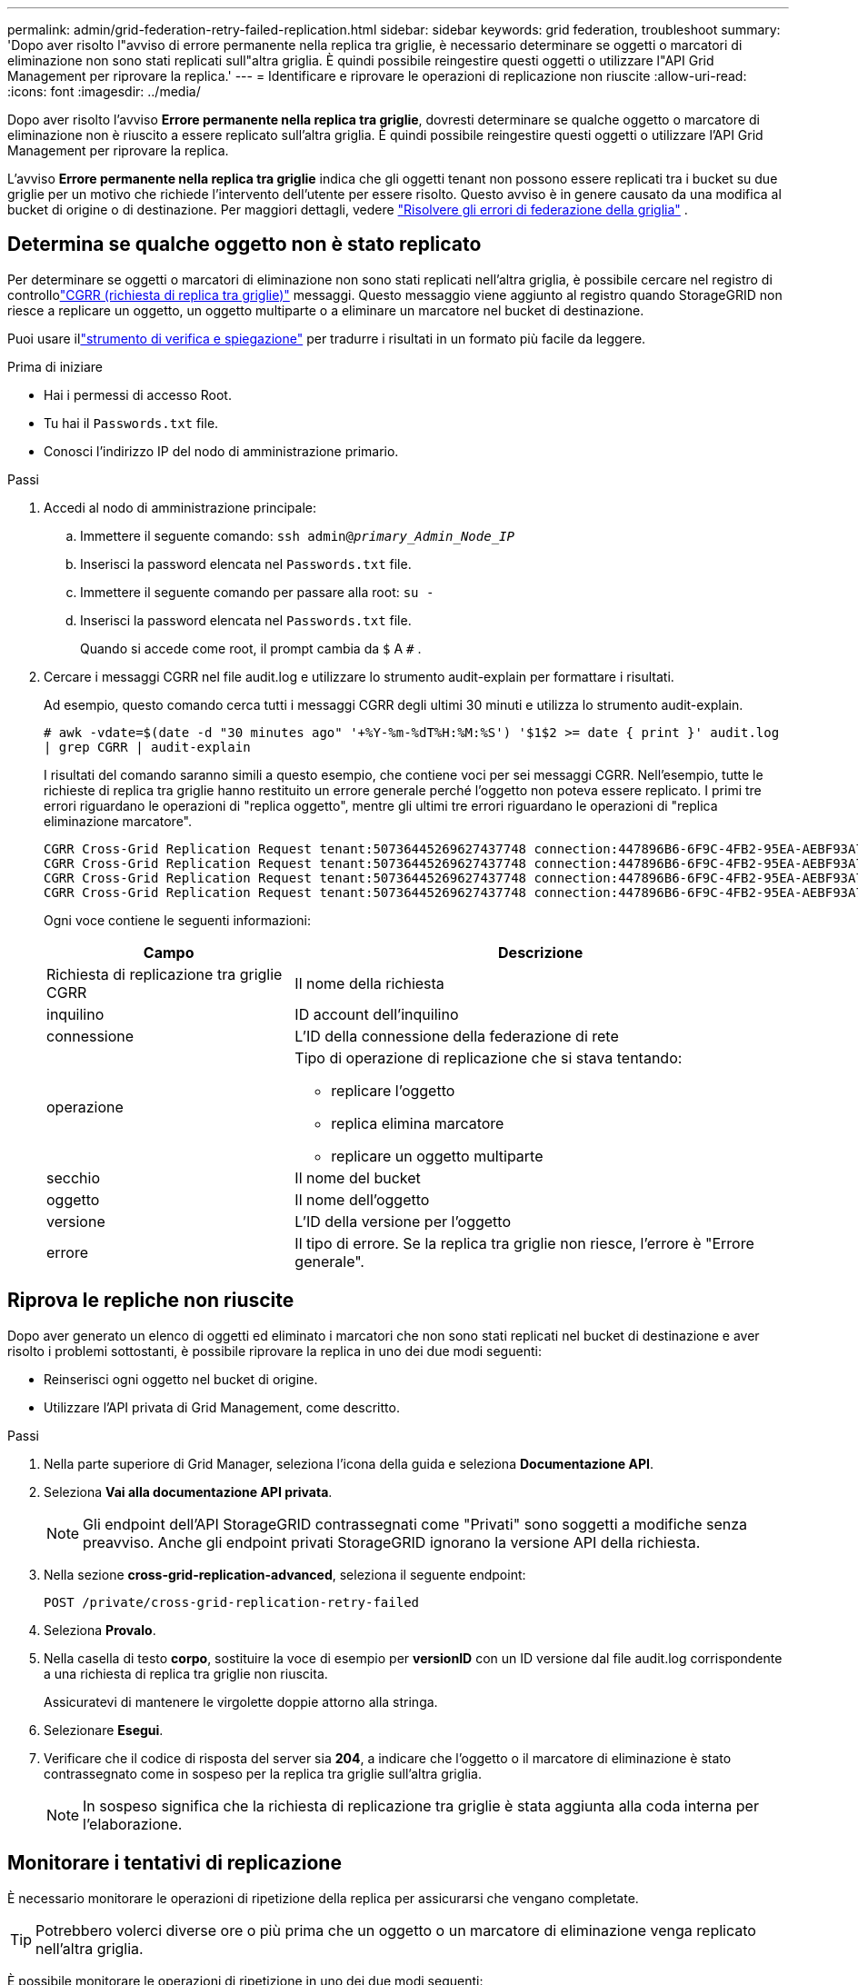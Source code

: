 ---
permalink: admin/grid-federation-retry-failed-replication.html 
sidebar: sidebar 
keywords: grid federation, troubleshoot 
summary: 'Dopo aver risolto l"avviso di errore permanente nella replica tra griglie, è necessario determinare se oggetti o marcatori di eliminazione non sono stati replicati sull"altra griglia.  È quindi possibile reingestire questi oggetti o utilizzare l"API Grid Management per riprovare la replica.' 
---
= Identificare e riprovare le operazioni di replicazione non riuscite
:allow-uri-read: 
:icons: font
:imagesdir: ../media/


[role="lead"]
Dopo aver risolto l'avviso *Errore permanente nella replica tra griglie*, dovresti determinare se qualche oggetto o marcatore di eliminazione non è riuscito a essere replicato sull'altra griglia.  È quindi possibile reingestire questi oggetti o utilizzare l'API Grid Management per riprovare la replica.

L'avviso *Errore permanente nella replica tra griglie* indica che gli oggetti tenant non possono essere replicati tra i bucket su due griglie per un motivo che richiede l'intervento dell'utente per essere risolto.  Questo avviso è in genere causato da una modifica al bucket di origine o di destinazione. Per maggiori dettagli, vedere link:grid-federation-troubleshoot.html["Risolvere gli errori di federazione della griglia"] .



== Determina se qualche oggetto non è stato replicato

Per determinare se oggetti o marcatori di eliminazione non sono stati replicati nell'altra griglia, è possibile cercare nel registro di controllolink:../audit/cgrr-cross-grid-replication-request.html["CGRR (richiesta di replica tra griglie)"] messaggi.  Questo messaggio viene aggiunto al registro quando StorageGRID non riesce a replicare un oggetto, un oggetto multiparte o a eliminare un marcatore nel bucket di destinazione.

Puoi usare illink:../audit/using-audit-explain-tool.html["strumento di verifica e spiegazione"] per tradurre i risultati in un formato più facile da leggere.

.Prima di iniziare
* Hai i permessi di accesso Root.
* Tu hai il `Passwords.txt` file.
* Conosci l'indirizzo IP del nodo di amministrazione primario.


.Passi
. Accedi al nodo di amministrazione principale:
+
.. Immettere il seguente comando: `ssh admin@_primary_Admin_Node_IP_`
.. Inserisci la password elencata nel `Passwords.txt` file.
.. Immettere il seguente comando per passare alla root: `su -`
.. Inserisci la password elencata nel `Passwords.txt` file.
+
Quando si accede come root, il prompt cambia da `$` A `#` .



. Cercare i messaggi CGRR nel file audit.log e utilizzare lo strumento audit-explain per formattare i risultati.
+
Ad esempio, questo comando cerca tutti i messaggi CGRR degli ultimi 30 minuti e utilizza lo strumento audit-explain.

+
`# awk -vdate=$(date -d "30 minutes ago" '+%Y-%m-%dT%H:%M:%S') '$1$2 >= date { print }' audit.log | grep CGRR | audit-explain`

+
I risultati del comando saranno simili a questo esempio, che contiene voci per sei messaggi CGRR.  Nell'esempio, tutte le richieste di replica tra griglie hanno restituito un errore generale perché l'oggetto non poteva essere replicato.  I primi tre errori riguardano le operazioni di "replica oggetto", mentre gli ultimi tre errori riguardano le operazioni di "replica eliminazione marcatore".

+
[listing]
----
CGRR Cross-Grid Replication Request tenant:50736445269627437748 connection:447896B6-6F9C-4FB2-95EA-AEBF93A774E9 operation:"replicate object" bucket:bucket123 object:"audit-0" version:QjRBNDIzODAtNjQ3My0xMUVELTg2QjEtODJBMjAwQkI3NEM4 error:general error
CGRR Cross-Grid Replication Request tenant:50736445269627437748 connection:447896B6-6F9C-4FB2-95EA-AEBF93A774E9 operation:"replicate object" bucket:bucket123 object:"audit-3" version:QjRDOTRCOUMtNjQ3My0xMUVELTkzM0YtOTg1MTAwQkI3NEM4 error:general error
CGRR Cross-Grid Replication Request tenant:50736445269627437748 connection:447896B6-6F9C-4FB2-95EA-AEBF93A774E9 operation:"replicate delete marker" bucket:bucket123 object:"audit-1" version:NUQ0OEYxMDAtNjQ3NC0xMUVELTg2NjMtOTY5NzAwQkI3NEM4 error:general error
CGRR Cross-Grid Replication Request tenant:50736445269627437748 connection:447896B6-6F9C-4FB2-95EA-AEBF93A774E9 operation:"replicate delete marker" bucket:bucket123 object:"audit-5" version:NUQ1ODUwQkUtNjQ3NC0xMUVELTg1NTItRDkwNzAwQkI3NEM4 error:general error
----
+
Ogni voce contiene le seguenti informazioni:

+
[cols="1a,2a"]
|===
| Campo | Descrizione 


| Richiesta di replicazione tra griglie CGRR  a| 
Il nome della richiesta



| inquilino  a| 
ID account dell'inquilino



| connessione  a| 
L'ID della connessione della federazione di rete



| operazione  a| 
Tipo di operazione di replicazione che si stava tentando:

** replicare l'oggetto
** replica elimina marcatore
** replicare un oggetto multiparte




| secchio  a| 
Il nome del bucket



| oggetto  a| 
Il nome dell'oggetto



| versione  a| 
L'ID della versione per l'oggetto



| errore  a| 
Il tipo di errore.  Se la replica tra griglie non riesce, l'errore è "Errore generale".

|===




== Riprova le repliche non riuscite

Dopo aver generato un elenco di oggetti ed eliminato i marcatori che non sono stati replicati nel bucket di destinazione e aver risolto i problemi sottostanti, è possibile riprovare la replica in uno dei due modi seguenti:

* Reinserisci ogni oggetto nel bucket di origine.
* Utilizzare l'API privata di Grid Management, come descritto.


.Passi
. Nella parte superiore di Grid Manager, seleziona l'icona della guida e seleziona *Documentazione API*.
. Seleziona *Vai alla documentazione API privata*.
+

NOTE: Gli endpoint dell'API StorageGRID contrassegnati come "Privati" sono soggetti a modifiche senza preavviso.  Anche gli endpoint privati ​​StorageGRID ignorano la versione API della richiesta.

. Nella sezione *cross-grid-replication-advanced*, seleziona il seguente endpoint:
+
`POST /private/cross-grid-replication-retry-failed`

. Seleziona *Provalo*.
. Nella casella di testo *corpo*, sostituire la voce di esempio per *versionID* con un ID versione dal file audit.log corrispondente a una richiesta di replica tra griglie non riuscita.
+
Assicuratevi di mantenere le virgolette doppie attorno alla stringa.

. Selezionare *Esegui*.
. Verificare che il codice di risposta del server sia *204*, a indicare che l'oggetto o il marcatore di eliminazione è stato contrassegnato come in sospeso per la replica tra griglie sull'altra griglia.
+

NOTE: In sospeso significa che la richiesta di replicazione tra griglie è stata aggiunta alla coda interna per l'elaborazione.





== Monitorare i tentativi di replicazione

È necessario monitorare le operazioni di ripetizione della replica per assicurarsi che vengano completate.


TIP: Potrebbero volerci diverse ore o più prima che un oggetto o un marcatore di eliminazione venga replicato nell'altra griglia.

È possibile monitorare le operazioni di ripetizione in uno dei due modi seguenti:

* Utilizzare un S3link:../s3/head-object.html["HeadObject"] Olink:../s3/get-object.html["OttieniOggetto"] richiesta.  La risposta include StorageGRID-specifico `x-ntap-sg-cgr-replication-status` intestazione di risposta, che avrà uno dei seguenti valori:
+
[cols="1a,2a"]
|===
| Griglia | Stato di replicazione 


 a| 
Fonte
 a| 
** *COMPLETO*: La replica è riuscita.
** *IN ATTESA*: L'oggetto non è stato ancora replicato.
** *ERRORE*: La replica non è riuscita con un errore permanente. Un utente deve risolvere l'errore.




 a| 
Destinazione
 a| 
*REPLICA*: L'oggetto è stato replicato dalla griglia di origine.

|===
* Utilizzare l'API privata di Grid Management, come descritto.


.Passi
. Nella sezione *cross-grid-replication-advanced* della documentazione API privata, seleziona il seguente endpoint:
+
`GET /private/cross-grid-replication-object-status/{id}`

. Seleziona *Provalo*.
. Nella sezione Parametro, inserisci l'ID della versione utilizzata in `cross-grid-replication-retry-failed` richiesta.
. Selezionare *Esegui*.
. Verificare che il codice di risposta del server sia *200*.
. Esaminare lo stato della replicazione, che sarà uno dei seguenti:
+
** *IN ATTESA*: L'oggetto non è stato ancora replicato.
** *COMPLETO*: La replica è riuscita.
** *FAILED*: La replica non è riuscita con un errore permanente. Un utente deve risolvere l'errore.



